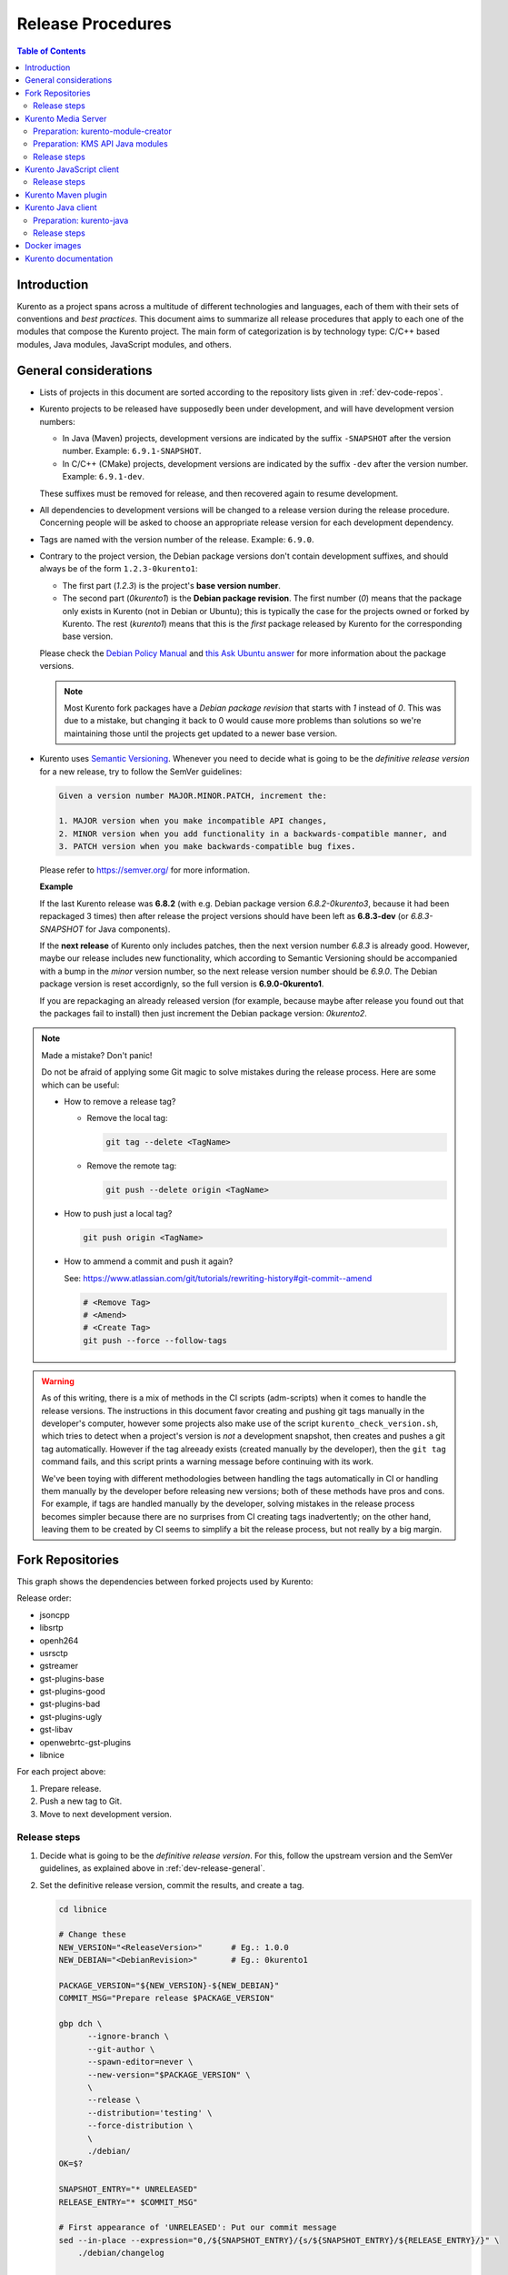 ==================
Release Procedures
==================

.. contents:: Table of Contents



Introduction
============

Kurento as a project spans across a multitude of different technologies and languages, each of them with their sets of conventions and *best practices*. This document aims to summarize all release procedures that apply to each one of the modules that compose the Kurento project. The main form of categorization is by technology type: C/C++ based modules, Java modules, JavaScript modules, and others.


.. _dev-release-general:

General considerations
======================

- Lists of projects in this document are sorted according to the repository lists given in :ref:`dev-code-repos`.

- Kurento projects to be released have supposedly been under development, and will have development version numbers:

  - In Java (Maven) projects, development versions are indicated by the suffix ``-SNAPSHOT`` after the version number. Example: ``6.9.1-SNAPSHOT``.
  - In C/C++ (CMake) projects, development versions are indicated by the suffix ``-dev`` after the version number. Example: ``6.9.1-dev``.

  These suffixes must be removed for release, and then recovered again to resume development.

- All dependencies to development versions will be changed to a release version during the release procedure. Concerning people will be asked to choose an appropriate release version for each development dependency.

- Tags are named with the version number of the release. Example: ``6.9.0``.

- Contrary to the project version, the Debian package versions don't contain development suffixes, and should always be of the form ``1.2.3-0kurento1``:

  - The first part (*1.2.3*) is the project's **base version number**.
  - The second part (*0kurento1*) is the **Debian package revision**. The first number (*0*) means that the package only exists in Kurento (not in Debian or Ubuntu); this is typically the case for the projects owned or forked by Kurento. The rest (*kurento1*) means that this is the *first* package released by Kurento for the corresponding base version.

  Please check the `Debian Policy Manual`_ and `this Ask Ubuntu answer`_ for more information about the package versions.

  .. note::

     Most Kurento fork packages have a *Debian package revision* that starts with *1* instead of *0*. This was due to a mistake, but changing it back to 0 would cause more problems than solutions so we're maintaining those until the projects get updated to a newer base version.

- Kurento uses `Semantic Versioning`_. Whenever you need to decide what is going to be the *definitive release version* for a new release, try to follow the SemVer guidelines:

  .. code-block:: text

     Given a version number MAJOR.MINOR.PATCH, increment the:

     1. MAJOR version when you make incompatible API changes,
     2. MINOR version when you add functionality in a backwards-compatible manner, and
     3. PATCH version when you make backwards-compatible bug fixes.

  Please refer to https://semver.org/ for more information.

  **Example**

  If the last Kurento release was **6.8.2** (with e.g. Debian package version *6.8.2-0kurento3*, because it had been repackaged 3 times) then after release the project versions should have been left as **6.8.3-dev** (or *6.8.3-SNAPSHOT* for Java components).

  If the **next release** of Kurento only includes patches, then the next version number *6.8.3* is already good. However, maybe our release includes new functionality, which according to Semantic Versioning should be accompanied with a bump in the *minor* version number, so the next release version number should be *6.9.0*. The Debian package version is reset accordignly, so the full version is **6.9.0-0kurento1**.

  If you are repackaging an already released version (for example, because maybe after release you found out that the packages fail to install) then just increment the Debian package version: *0kurento2*.



.. note::

   Made a mistake? Don't panic!

   Do not be afraid of applying some Git magic to solve mistakes during the release process. Here are some which can be useful:

   - How to remove a release tag?

     - Remove the local tag:

       .. code-block:: bash

          git tag --delete <TagName>

     - Remove the remote tag:

       .. code-block:: bash

          git push --delete origin <TagName>

   - How to push just a local tag?

     .. code-block:: bash

        git push origin <TagName>

   - How to ammend a commit and push it again?

     See: https://www.atlassian.com/git/tutorials/rewriting-history#git-commit--amend

     .. code-block:: bash

        # <Remove Tag>
        # <Amend>
        # <Create Tag>
        git push --force --follow-tags



.. warning::

   As of this writing, there is a mix of methods in the CI scripts (adm-scripts) when it comes to handle the release versions. The instructions in this document favor creating and pushing git tags manually in the developer's computer, however some projects also make use of the script ``kurento_check_version.sh``, which tries to detect when a project's version is *not* a development snapshot, then creates and pushes a git tag automatically. However if the tag alreeady exists (created manually by the developer), then the ``git tag`` command fails, and this script prints a warning message before continuing with its work.

   We've been toying with different methodologies between handling the tags automatically in CI or handling them manually by the developer before releasing new versions; both of these methods have pros and cons. For example, if tags are handled manually by the developer, solving mistakes in the release process becomes simpler because there are no surprises from CI creating tags inadvertently; on the other hand, leaving them to be created by CI seems to simplify a bit the release process, but not really by a big margin.



Fork Repositories
=================

This graph shows the dependencies between forked projects used by Kurento:

.. graphviz:: /images/graphs/dependencies-forks.dot
   :align: center
   :caption: Projects forked by Kurento

Release order:

- jsoncpp
- libsrtp
- openh264
- usrsctp
- gstreamer
- gst-plugins-base
- gst-plugins-good
- gst-plugins-bad
- gst-plugins-ugly
- gst-libav
- openwebrtc-gst-plugins
- libnice

For each project above:

1. Prepare release.
2. Push a new tag to Git.
3. Move to next development version.



Release steps
-------------

#. Decide what is going to be the *definitive release version*. For this, follow the upstream version and the SemVer guidelines, as explained above in :ref:`dev-release-general`.

#. Set the definitive release version, commit the results, and create a tag.

   .. code-block:: bash

      cd libnice

      # Change these
      NEW_VERSION="<ReleaseVersion>"      # Eg.: 1.0.0
      NEW_DEBIAN="<DebianRevision>"       # Eg.: 0kurento1

      PACKAGE_VERSION="${NEW_VERSION}-${NEW_DEBIAN}"
      COMMIT_MSG="Prepare release $PACKAGE_VERSION"

      gbp dch \
            --ignore-branch \
            --git-author \
            --spawn-editor=never \
            --new-version="$PACKAGE_VERSION" \
            \
            --release \
            --distribution='testing' \
            --force-distribution \
            \
            ./debian/
      OK=$?

      SNAPSHOT_ENTRY="* UNRELEASED"
      RELEASE_ENTRY="* $COMMIT_MSG"

      # First appearance of 'UNRELEASED': Put our commit message
      sed --in-place --expression="0,/${SNAPSHOT_ENTRY}/{s/${SNAPSHOT_ENTRY}/${RELEASE_ENTRY}/}" \
          ./debian/changelog

      # Remaining appearances of 'UNRELEASED' (if any): Delete line
      sed --in-place --expression="/${SNAPSHOT_ENTRY}/d" \
          ./debian/changelog

      ((! $OK)) && {
          git add debian/changelog
          git commit -m "$COMMIT_MSG"
          git tag -a -m "$COMMIT_MSG" "$PACKAGE_VERSION"
          git push --follow-tags
      }

#. Follow on with releasing Kurento Media Server.

#. AFTER THE WHOLE RELEASE HAS BEEN COMPLETED: Set the next development version in all projects. To choose the next version number, increment the **patch** number.

   .. code-block:: bash

      cd libnice

      # Change these
      NEW_VERSION="<NextVersion>"         # Eg.: 1.0.1-dev
      NEW_DEBIAN="<NextDebianRevision>"   # Eg.: 0kurento1

      PACKAGE_VERSION="${NEW_VERSION}-${NEW_DEBIAN}"
      COMMIT_MSG="Bump development version to $PACKAGE_VERSION"

      gbp dch \
            --ignore-branch \
            --git-author \
            --spawn-editor=never \
            --new-version="$PACKAGE_VERSION" \
            ./debian/
      OK=$?

      ((! $OK)) && {
          git add debian/changelog
          git commit -m "$COMMIT_MSG"
          git push
      }



Kurento Media Server
====================

All KMS projects:

.. graphviz:: /images/graphs/dependencies-kms.dot
   :align: center
   :caption: Projects that are part of Kurento Media Server

Release order:

- kurento-module-creator
- kms-cmake-utils
- kms-jsonrpc
- kms-core
- kms-elements
- kms-filters
- kurento-media-server

- kms-chroma
- kms-crowddetector
- kms-platedetector
- kms-pointerdetector

For each project above:

1. Prepare release.
2. Push a new tag to Git.
3. Move to next development version.



Preparation: kurento-module-creator
-----------------------------------

If **kurento-maven-plugin** is going to get also a new release, then edit the file *kurento-module-creator/src/main/templates/maven/model_pom_xml.ftl* to update the plugin version in the auto-generation template:

.. code-block:: xml

      <groupId>org.kurento</groupId>
      <artifactId>kurento-maven-plugin</artifactId>
   -  <version>6.8.2</version>
   +  <version>6.9.0</version>
      <executions>



Preparation: KMS API Java modules
---------------------------------

Test the KMS API Java module generation (local check).

.. code-block:: bash

   apt-get update && apt-get install --no-install-recommends --yes \
       kurento-module-creator \
       kms-cmake-utils \
       kms-jsonrpc-dev \
       kms-core-dev \
       kms-elements-dev \
       kms-filters-dev

   cd kms-omni-build

   for DIR in kms-core kms-elements kms-filters; do
       if pushd "$DIR"; then
           mkdir build && cd build/
           cmake .. -DGENERATE_JAVA_CLIENT_PROJECT=TRUE -DDISABLE_LIBRARIES_GENERATION=TRUE
           cd java/
           mvn --batch-mode clean install -Dmaven.test.skip=true
           popd
       else
           echo "ERROR: cannot cd $DIR"
       fi
   done



Release steps
-------------

#. Review changes in all KMS sub-projects, and edit `kurento-media-server/CHANGELOG.md`_ to add them.

   You can use this command to get a list of commit messages since last release:

   .. code-block:: bash

      git log "$(git describe --tags --abbrev=0)"..HEAD --oneline

   Then add the new *CHANGELOG.md* for the upcoming release commit:

   .. code-block:: bash

      cd kurento-media-server
      git add CHANGELOG.md

#. Decide what is going to be the *definitive release version*. For this, follow the SemVer guidelines, as explained above in :ref:`dev-release-general`.

#. Set the definitive release version in all projects. Use the helper script `kms-omni-build/bin/set-versions.sh`_ to set version numbers, commit the results, and create a tag.

   .. code-block:: bash

      # Change these
      NEW_VERSION="<ReleaseVersion>"      # Eg.: 1.0.0
      NEW_DEBIAN="<DebianRevision>"       # Eg.: 0kurento1

      if pushd kms-omni-build; then
          ./bin/set-versions.sh "$NEW_VERSION" --debian "$NEW_DEBIAN" \
              --release --commit --tag
          popd
      else
          echo "ERROR: cannot cd kms-omni-build"
      fi

   - **Example**

     To set all project versions to **6.9.0**, all Debian package versions to **6.9.0-0kurento1**, commit everything, and create the tag ``6.9.0``, run this:

     .. code-block:: bash

        # Change these
        NEW_VERSION="6.9.0"
        NEW_DEBIAN="0kurento1"

        if pushd kms-omni-build; then
            ./bin/set-versions.sh "$NEW_VERSION" --debian "$NEW_DEBIAN" \
                --release --commit --tag
            popd
        else
            echo "ERROR: cannot cd kms-omni-build"
        fi

   Now push changes:

   .. code-block:: bash

      git submodule foreach 'git push --follow-tags'

#. It's also nice to update the git-submodule references of the all-in-one repo ``kms-omni-build``, and create a tag just like in all the other repos.

   .. code-block:: bash

      # Change this
      NEW_VERSION="<ReleaseVersion>"      # Eg.: 1.0.0

      COMMIT_MSG="Prepare release $NEW_VERSION"

      if pushd kms-omni-build; then
          git add .
          git commit -m "$COMMIT_MSG"
          git tag -a -m "$COMMIT_MSG" "$NEW_VERSION"
          git push --follow-tags
          popd
      else
          echo "ERROR: cannot cd kms-omni-build"
      fi

#. Start the `KMS CI job`_ with the parameters ``JOB_RELEASE`` **ENABLED** and ``JOB_ONLY_KMS`` **DISABLED**.

#. Wait until all packages get created and published correctly. Fix any issues that appear.

   The KMS CI job is a *Jenkins MultiJob Project*. If it fails at any stage, after fixing the cause of the error it's not needed to start the job again from the beginning; instead, it is possible to resume the build from the point it was before the failure. For this, just open the latest build number that failed (with a red marker in the *Build History* panel at the left of the job page); in the description of the build, the action *Resume build* is available on the left side.

#. Check that the Auto-Generated API Client JavaScript repos have been updated (which should happen as part of the CI jobs for all Kurento Media Server modules that contain API Definition files (``.KMD``).

   - kms-core -> kurento-client-core-js
   - kms-elements -> kurento-client-elements-js
   - kms-filters -> kurento-client-filters-js
   - kms-chroma -> kurento-module-chroma-js
   - kms-crowddetector -> kurento-module-crowddetector-js
   - kms-platedetector -> kurento-module-platedetector-js
   - kms-pointerdetector -> kurento-module-pointerdetector-js

#. When all repos have been released, and CI jobs have finished successfully,

   - Open the `Nexus Sonatype Staging Repositories`_ section.
   - Select **kurento** repository.
   - Inspect **Content** to ensure they are as expected:

     - kurento-module-creator (if it was released)
     - kms-api-core
     - kms-api-elements
     - kms-api-filters
     - All of them must appear in the correct version, ``$NEW_VERSION``.

   - **Close** repository.
   - Wait a bit.
   - **Refresh**.
   - **Release** repository.
   - Maven artifacts will be available `after 10 minutes <https://central.sonatype.org/pages/ossrh-guide.html#releasing-to-central>`__.

#. AFTER THE WHOLE RELEASE HAS BEEN COMPLETED: Set the next development version in all projects. To choose the next version number, increment the **patch** number. Use the helper script *kms-omni-build/bin/set-versions.sh* to set version numbers and commit.

   .. code-block:: bash

      # Change these
      NEW_VERSION="<NextVersion>"         # Eg.: 1.0.1
      NEW_DEBIAN="<NextDebianRevision>"   # Eg.: 0kurento1

      if pushd kms-omni-build; then
          ./bin/set-versions.sh "$NEW_VERSION" --debian "$NEW_DEBIAN" \
              --new-development --commit
          popd
      else
          echo "ERROR: cannot cd kms-omni-build"
      fi

   - **Example**

     If the last release has been **6.9.0**, then the next development version number should be **6.9.1**:

     .. code-block:: bash

        # Change these
        NEW_VERSION="6.9.1"
        NEW_DEBIAN="0kurento1"

        if pushd kms-omni-build; then
            ./bin/set-versions.sh "$NEW_VERSION" --debian "$NEW_DEBIAN" \
                --new-development --commit
            popd
        else
            echo "ERROR: cannot cd kms-omni-build"
        fi

   Now push changes:

   .. code-block:: bash

      git submodule foreach 'git push'



Kurento JavaScript client
=========================

Release order:

- kurento-jsonrpc-js
- kurento-utils-js
- kurento-client-js
- kurento-tutorial-js
- kurento-tutorial-node

For each project above:

1. Prepare release.
2. Push a new tag to Git.
3. Move to next development version.



Release steps
-------------

#. Decide what is going to be the *definitive release version*. For this, follow the SemVer guidelines, as explained above in :ref:`dev-release-general`.

#. Set the definitive release version in all projects. This operation is done in different files, depending on the project:

   - ``kurento-jsonrpc-js/package.json``
   - ``kurento-utils-js/package.json``
   - ``kurento-client-js/package.json``
   - Each one in ``kurento-tutorial-js/**/bower.json``
   - Each one in ``kurento-tutorial-node/**/package.json``

#. Review all dependencies to remove development versions.

   This command can be used to search for all development versions:

   .. code-block:: bash

      grep . -Fr -e '-dev"' -e '"git+'

   For example: All dependencies to Kurento packages that point directly to their Git repos should be changed to point to a pinned semver number (or version range). Later, the Git URL can be restored for the next development iteration.

#. Test the build.

   .. code-block:: bash

      PROJECTS=(
          kurento-jsonrpc-js
          kurento-utils-js
          kurento-client-js
      )

      for PROJECT in "${PROJECTS[@]}"; do
          if pushd "$PROJECT"; then
              npm install
              node_modules/.bin/grunt jsbeautifier || true
              node_modules/.bin/grunt
              node_modules/.bin/grunt sync:bower
              popd  # $PROJECT
          else
            echo "ERROR: cannot cd $PROJECT"
          fi
      done

   If the beautifier step fails, use Grunt to run the beautifier and fix all files that need it.

   .. code-block:: bash

      npm install
      node_modules/.bin/grunt jsbeautifier::file:<FilePath>.js

   Some times it happens that Grunt needs to be run a couple of times until it ends without errors.

#. **All-In-One** script.

   .. note::

      You'll need to install the *jq* command-line JSON processor.

   .. note::

      Use ``mvn --batch-mode`` if you copy this to an actual script.

   .. code-block:: bash

      # Change this
      NEW_VERSION="<ReleaseVersion>"      # Eg.: 1.0.0

      COMMIT_MSG="Prepare release $NEW_VERSION"

      PROJECTS=(
          kurento-jsonrpc-js
          kurento-utils-js
          kurento-client-js
          kurento-tutorial-js
          kurento-tutorial-node
      )

      for PROJECT in "${PROJECTS[@]}"; do
          if grep "$PROJECT" -Fr -e '-dev"' -e '"git+'; then
              echo "WARNING: Found development dependencies, fix them before continuing!"
          fi
      done

      for PROJECT in "${PROJECTS[@]}"; do
          if pushd "$PROJECT"; then
              git stash
              git pull --rebase

              find . -path ./node_modules -prune , -name '*.json' | while read FILE; do
                  TEMP="$(mktemp)"
                  jq "if has(\"version\") then .version = \"$NEW_VERSION\" else . end" \
                      "$FILE" >"$TEMP" && mv --update "$TEMP" "$FILE"
                  git add "$FILE"
              done

              git commit -m "$COMMIT_MSG"
              git tag -a -m "$COMMIT_MSG" "$NEW_VERSION"
              git push --follow-tags

              git stash pop
              popd  # $PROJECT
          else
              echo "ERROR: cannot cd $PROJECT"
          fi
      done

#. When all repos have been released, and CI jobs have finished successfully,

   - Open the `Nexus Sonatype Staging Repositories`_ section.
   - Select **kurento** repository.
   - Inspect **Content** to ensure they are as expected:

     - kurento-jsonrpc-js
     - kurento-utils-js
     - kurento-client-js
     - All of them must appear in the correct version, ``$NEW_VERSION``.

   - **Close** repository.
   - Wait a bit.
   - **Refresh**.
   - **Release** repository.
   - Maven artifacts will be available `after 10 minutes <https://central.sonatype.org/pages/ossrh-guide.html#releasing-to-central>`__.

#. AFTER THE WHOLE RELEASE HAS BEEN COMPLETED: Set the next development version in all projects. To choose the next version number, increment the **patch** number and add "*-dev*".

   **All-In-One** script.

   .. code-block:: bash

      # Change this
      NEW_VERSION="<NextVersion>-dev"     # Eg.: 1.0.1-dev

      COMMIT_MSG="Prepare for next development iteration"

      PROJECTS=(
          kurento-jsonrpc-js
          kurento-utils-js
          kurento-client-js
          kurento-tutorial-js
          kurento-tutorial-node
      )

      for PROJECT in "${PROJECTS[@]}"; do
          if pushd "$PROJECT"; then
              git stash
              git pull --rebase

              find . -path ./node_modules -prune , -name '*.json' | while read FILE; do
                  TEMP="$(mktemp)"
                  jq "if has(\"version\") then .version = \"$NEW_VERSION\" else . end" \
                      "$FILE" >"$TEMP" && mv --update "$TEMP" "$FILE"
                  git add "$FILE"
              done

              git commit -m "$COMMIT_MSG"
              git push
              git stash pop
              popd  # $PROJECT
          else
              echo "ERROR: cannot cd $PROJECT"
          fi
      done



Kurento Maven plugin
====================

#. Review changes in all KMS sub-projects, and edit *changelog* to add them.

   You can use this command to get a list of commit messages since last release:

   .. code-block:: bash

      git log "$(git describe --tags --abbrev=0)"..HEAD --oneline

#. Decide what is going to be the *definitive release version*. For this, follow the SemVer guidelines, as explained above in :ref:`dev-release-general`.

#. Set the definitive release version in *pom.xml*. Remove "*-SNAPSHOT*".

   .. code-block:: xml

         <groupId>org.kurento</groupId>
         <artifactId>kurento-maven-plugin</artifactId>
      -  <version>1.2.3-SNAPSHOT</version>
      +  <version>1.2.3</version>
         <packaging>maven-plugin</packaging>

#. Git add, commit, tag, and push.

   .. code-block:: bash

      # Change this
      NEW_VERSION="<ReleaseVersion>"      # Eg.: 1.0.0

      COMMIT_MSG="Prepare release $NEW_VERSION"

      if pushd kurento-maven-plugin; then
          git add pom.xml changelog
          git commit -m "$COMMIT_MSG"
          git tag -a -m "$COMMIT_MSG" "$NEW_VERSION"
          git push --follow-tags
      else
          echo "ERROR: cannot cd kurento-maven-plugin"
      fi

#. The CI jobs should start automatically; some tests are run as a result of this commit, so you should wait for their completion.

#. AFTER THE WHOLE RELEASE HAS BEEN COMPLETED: Set the next development version in all projects. To choose the next version number, increment the **patch** number and add "*-SNAPSHOT*".

   .. code-block:: xml

         <groupId>org.kurento</groupId>
         <artifactId>kurento-maven-plugin</artifactId>
      -  <version>1.2.3</version>
      +  <version>1.2.4-SNAPSHOT</version>
         <packaging>maven-plugin</packaging>

6. Git add, commit, and push.

   .. code-block:: bash

      COMMIT_MSG="Prepare for next development iteration"

      if pushd kurento-maven-plugin; then
          git add pom.xml
          git commit -m "$COMMIT_MSG"
          git push
      else
          echo "ERROR: cannot cd kurento-maven-plugin"
      fi



Kurento Java client
===================

Release order:

- kurento-qa-pom
- kurento-java
- kurento-tutorial-java
- kurento-tutorial-test

For each project above:

1. Prepare release.
2. Push a new tag to Git.
3. Move to next development version.



Preparation: kurento-java
-------------------------

If there have been changes in the API of Kurento Media Server modules (in the ``.KMD`` JSON files), update the corresponding versions in `kurento-parent-pom/pom.xml <https://github.com/Kurento/kurento-java/blob/70f27b8baeaf254ddcded9566171144811ab1a19/kurento-parent-pom/pom.xml#L75>`__:

.. code-block:: xml

       <properties>
   -   <version.kms-api-core>6.8.2</version.kms-api-core>
   -   <version.kms-api-elements>6.8.2</version.kms-api-elements>
   -   <version.kms-api-filters>6.8.2</version.kms-api-filters>
   +   <version.kms-api-core>6.9.0</version.kms-api-core>
   +   <version.kms-api-elements>6.9.0</version.kms-api-elements>
   +   <version.kms-api-filters>6.9.0</version.kms-api-filters>

Doing this ensures that the Java client gets generated according to the latest versions of the API definitions.

Similarly, update the version numbers of any other Kurento project that has been updated:

.. code-block:: xml

   <version.kurento-utils-js>6.7.0</version.kurento-utils-js>
   <version.kurento-maven-plugin>6.7.0</version.kurento-maven-plugin>

   <version.kurento-chroma>6.6.0</version.kurento-chroma>
   <version.kurento-crowddetector>6.6.0</version.kurento-crowddetector>
   <version.kurento-platedetector>6.6.0</version.kurento-platedetector>
   <version.kurento-pointerdetector>6.6.0</version.kurento-pointerdetector>



Release steps
-------------

#. Decide what is going to be the *definitive release version*. For this, follow the SemVer guidelines, as explained above in :ref:`dev-release-general`.

#. Set the definitive release version in all projects. This operation varies between projects.

   .. note::

      *kurento-tutorial-java* and *kurento-tutorial-test* require that *kurento-java* has been installed locally before being able to change their version numbers programmatically with Maven.

#. Review all dependencies to remove *SNAPSHOT* versions.

   .. note::

      In project *kurento-java*, all dependencies are defined as properties in the file *kurento-parent-pom/pom.xml*.

   This command can be used to search for all *SNAPSHOT* versions:

   .. code-block:: bash

      grep . -Fr -e '-SNAPSHOT'

#. Test the build.

   Use the profile '*kurento-release*' to enforce no *SNAPSHOT* dependencies are present.

   .. code-block:: bash

      if pushd kurento-qa-pom; then
          mvn -U clean install -Dmaven.test.skip=true -Pkurento-release
          popd  # kurento-qa-pom
      else
          echo "ERROR: cannot cd kurento-qa-pom"
      fi

      if pushd kurento-java; then
          mvn -U clean install -Dmaven.test.skip=true -Pkurento-release
          popd  # kurento-java
      else
          echo "ERROR: cannot cd kurento-java"
      fi

      PROJECTS=(kurento-tutorial-java kurento-tutorial-test)
      for PROJECT in "${PROJECTS[@]}"; do
          if pushd "$PROJECT"; then
              mvn -U clean install -Dmaven.test.skip=true -Pkurento-release
              popd  # $PROJECT
          else
              echo "ERROR: cannot cd $PROJECT"
          fi
      done

#. **All-In-One** script:

   (Note: Always use ``mvn --batch-mode`` if you copy this to an actual script!)

   .. code-block:: bash

      # Change this
      NEW_VERSION="<ReleaseVersion>"      # Eg.: 1.0.0

      COMMIT_MSG="Prepare release $NEW_VERSION"

      PROJECTS=(
          kurento-qa-pom
          kurento-java
          kurento-tutorial-java
          kurento-tutorial-test
      )

      for PROJECT in "${PROJECTS[@]}"; do
          if grep "$PROJECT" -Fr -e '-SNAPSHOT'; then
              echo "WARNING: $PROJECT could contain development dependencies"
          fi
      done

      if pushd kurento-qa-pom; then
          git stash
          git pull --rebase

          mvn versions:set -DgenerateBackupPoms=false \
                  -DnewVersion="$NEW_VERSION" || {
              echo "ERROR: Command failed: mvn versions:set"
          }

          if grep . -Fr -e '-SNAPSHOT'; then
              echo "WARNING: Found development dependencies, fix them before continuing!"
          fi

          git clean -xdf  # Delete build files
          git ls-files --modified | grep 'pom.xml' | xargs -r git add
          git commit -m "$COMMIT_MSG"
          git tag -a -m "$COMMIT_MSG" "$NEW_VERSION"
          git push --follow-tags

          git stash pop
          popd  # kurento-qa-pom
      else
          echo "ERROR: cannot cd kurento-qa-pom"
      fi

      if pushd kurento-java; then
          git stash
          git pull --rebase

          mvn versions:set -DgenerateBackupPoms=false \
                  -DnewVersion="$NEW_VERSION" \
                  --file kurento-parent-pom/pom.xml || {
              echo "ERROR: Command failed: mvn versions:set"
          }

          if grep . -Fr -e '-SNAPSHOT'; then
              echo "WARNING: Found development dependencies, fix them before continuing!"
          fi

          mvn -U clean install -Dmaven.test.skip=true -Pkurento-release || {
              echo "ERROR: Command failed: mvn clean install"
          }

          git clean -xdf  # Delete build files
          git ls-files --modified | grep 'pom.xml' | xargs -r git add
          git commit -m "$COMMIT_MSG"
          git tag -a -m "$COMMIT_MSG" "$NEW_VERSION"
          git push --follow-tags

          git stash pop
          popd  # kurento-java
      else
          echo "ERROR: cannot cd kurento-java"
      fi

      PROJECTS=(kurento-tutorial-java kurento-tutorial-test)
      for PROJECT in "${PROJECTS[@]}"; do
          if pushd "$PROJECT"; then
              git stash
              git pull --rebase

              mvn versions:update-parent -DgenerateBackupPoms=false \
                      -DallowSnapshots=false \
                      -DparentVersion="[${NEW_VERSION}]" || {
                  echo "ERROR: Command failed: mvn versions:update-parent"
              }

              mvn -N versions:update-child-modules -DgenerateBackupPoms=false \
                      -DallowSnapshots=false || {
                  echo "ERROR: Command failed: mvn versions:update-child-modules"
              }

              if grep . -Fr -e '-SNAPSHOT'; then
                  echo "WARNING: Found development dependencies, fix them before continuing!"
              fi

              mvn -U clean install -Dmaven.test.skip=true -Pkurento-release || {
                  echo "ERROR: Command failed: mvn clean install"
              }

              git clean -xdf  # Delete build files
              git ls-files --modified | grep 'pom.xml' | xargs -r git add
              git commit -m "$COMMIT_MSG"
              git tag -a -m "$COMMIT_MSG" "$NEW_VERSION"
              git push --follow-tags

              git stash pop
              popd  # $PROJECT
          else
              echo "ERROR: cannot cd $PROJECT"
          fi
      done

#. When all repos have been released, and CI jobs have finished successfully:

   - Open the `Nexus Sonatype Staging Repositories`_ section.
   - Select **kurento** repositories.
   - Inspect **Content** to ensure they are as expected: *kurento-java*, etc.
   - **Close repositories**.
   - Wait a bit.
   - **Refresh**.
   - **Release repositories**.
   - Maven artifacts will be available `after 10 minutes <https://central.sonatype.org/pages/ossrh-guide.html#releasing-to-central>`__.

   - Open the `Nexus Sonatype Staging Repositories`_ section.
   - Select **kurento** repository.
   - Inspect **Content** to ensure they are as expected:

     - kurento-client
     - kurento-commons
     - kurento-integration-tests
     - kurento-java
     - kurento-jsonrpc
     - kurento-jsonrpc-client
     - kurento-jsonrpc-client-jetty
     - kurento-jsonrpc-server
     - kurento-parent-pom
     - kurento-repository (ABANDONED PROJECT)
     - kurento-repository-client (ABANDONED)
     - kurento-repository-internal (ABANDONED)
     - kurento-test
     - All of them must appear in the correct version, ``$NEW_VERSION``.

   - **Close** repository.
   - Wait a bit.
   - **Refresh**.
   - **Release** repository.
   - Maven artifacts will be available `after 10 minutes <https://central.sonatype.org/pages/ossrh-guide.html#releasing-to-central>`__.

#. AFTER THE WHOLE RELEASE HAS BEEN COMPLETED: Set the next development version in all projects. To choose the next version number, increment the **patch** number and add "*-SNAPSHOT*".

   .. note::

      Maven can do this automatically with the `Maven Versions Plugin`_.

   **All-In-One** script:

   (Note: Always use ``mvn --batch-mode`` if you copy this to an actual script!)

   .. code-block:: bash

      COMMIT_MSG="Prepare for next development iteration"

      if pushd kurento-qa-pom; then
          mvn versions:set -DgenerateBackupPoms=false \
              -DnextSnapshot=true

          git ls-files --modified | grep 'pom.xml' | xargs -r git add
          git commit -m "$COMMIT_MSG"
          git push

          popd  # kurento-qa-pom
      else
          echo "ERROR: cannot cd kurento-qa-pom"
      fi

      if pushd kurento-java; then
          mvn versions:set -DgenerateBackupPoms=false \
              -DnextSnapshot=true \
              --file kurento-parent-pom/pom.xml

          mvn -U clean install -Dmaven.test.skip=true

          git clean -xdf  # Delete build files
          git ls-files --modified | grep 'pom.xml' | xargs -r git add
          git commit -m "$COMMIT_MSG"
          git push

          popd  # kurento-java
      else
          echo "ERROR: cannot cd kurento-java"
      fi

      PROJECTS=(kurento-tutorial-java kurento-tutorial-test)
      for PROJECT in "${PROJECTS[@]}"; do
          if pushd "$PROJECT"; then
              mvn versions:update-parent -DgenerateBackupPoms=false \
                  -DallowSnapshots=true

              mvn -N versions:update-child-modules -DgenerateBackupPoms=false \
                  -DallowSnapshots=true

              git clean -xdf  # Delete build files
              git ls-files --modified | grep 'pom.xml' | xargs -r git add
              git commit -m "$COMMIT_MSG"
              git push

              popd  # $PROJECT
          else
              echo "ERROR: cannot cd $PROJECT"
          fi
      done



Docker images
=============

A new set of development images is deployed to `Kurento Docker Hub`_ on each nightly build. Besides, a release version will be published as part of the CI jobs chain when the `KMS CI job`_ is triggered.

The repository ``kurento-docker`` contains *Dockerfile*s for all the Kurento Docker images, however this repo shouldn't be tagged, because it is essentially a "multi-repo" and the tags would be meaningless (because *which one of the sub-dirs would the tag apply to?*).



Kurento documentation
=====================

The documentation scripts will download both Java and JavaScript clients, generate HTML Javadoc / Jsdoc pages from them, and embed everything into a `static section <https://doc-kurento.readthedocs.io/en/stable/features/kurento_client.html#reference-documentation>`__.

For this reason, the documentation must be built only after all the other modules have been released.

#. Write the Release Notes in *doc-kurento/source/project/relnotes/*.

#. Ensure that the whole nightly CI chain works:

   Job *doc-kurento* -> job *doc-kurento-readthedocs* -> `New build at ReadTheDocs`_.

#. Edit `VERSIONS.conf.sh`_ to set all relevant version numbers: version of the documentation itself, and all referred modules and client libraries.

   These numbers can be different because not all of the Kurento projects are necessarily released with the same frequency. Check each one of the Kurento repositories to verify what is the latest version of each one, and put it in the corresponding variable:

   - *[VERSION_KMS]*: Repo *kurento-media-server*.
   - *[VERSION_CLIENT_JAVA]*: Repo *kurento-java*.
   - *[VERSION_CLIENT_JS]*: Repo *kurento-client-js*.
   - *[VERSION_UTILS_JS]*: Repo *kurento-utils-js*.
   - *[VERSION_TUTORIAL_JAVA]*: Repo *kurento-tutorial-java*.
   - *[VERSION_TUTORIAL_JS]*: Repo *kurento-tutorial-js*.
   - *[VERSION_TUTORIAL_NODE]*: Repo *kurento-tutorial-node*.

#. In *VERSIONS.conf.sh*, set ``VERSION_RELEASE`` to ``true``. Remember to set it again to ``false`` after the release, when starting a new development iteration.

#. Test the build locally, check everything works.

   .. code-block:: bash

      make html

   Note that the JavaDoc and JsDoc pages won't be generated locally if you don't have your system prepared to do so; also there are some Sphinx constructs or plugins that might fail if you don't have them ready to use, but the ReadTheDocs servers have them so they should end up working fine.

   In any case, **always check the final result** of the intermediate documentation builds at https://doc-kurento.readthedocs.io/en/latest/, to have an idea of how the final release build will end up looking like.

#. Git add, commit, tag, and push:

   .. code-block:: bash

      # Change this
      NEW_VERSION="<ReleaseVersion>"      # Eg.: 1.0.0

      COMMIT_MSG="Prepare release $NEW_VERSION"

      if pushd doc-kurento; then
          git add source/project/relnotes/v*.rst
          git add VERSIONS.conf.sh
          git commit -m "$COMMIT_MSG"
          git tag -a -m "$COMMIT_MSG" "$NEW_VERSION"
          git push --follow-tags
          pushd
      else
          echo "ERROR: cannot cd doc-kurento"
      fi

   .. note::

      If you made a mistake and want to re-create the git tag with a different commit, remember that the re-tagging must be done manually in both *doc-kurento* and *doc-kurento-readthedocs* repos. ReadTheDocs CI servers will read the later one to obtain the documentation sources and release tags.

#. Run the `doc-kurento CI job`_ with the parameter ``JOB_RELEASE`` **ENABLED**.

#. CI automatically tags Release versions in the ReadTheDocs source repo, `doc-kurento-readthedocs`_, so the release will show up as "*stable*" in ReadTheDocs.

#. Open `ReadTheDocs Builds`_ and use the *Build Version* button to force a build of the *latest* version.

   Doing this, ReadTheDocs will "realize" that there is a new tagged release version of the documentation, in the *doc-kurento-readthedocs* repo. After the build is finished, the new release version will be available for selection in the next step.

#. Open `ReadTheDocs Advanced Settings`_ and select the new version in the *Default Version* combo box.

   .. note::

      We don't set the *Default Version* field to "*stable*", because we want that the actual version number gets shown in the upper part of the side panel (below the Kurento logo, above the search box) when users open the documentation. If "*stable*" was selected here, then users would just see the word "*stable*" in the mentioned panel.



.. Kurento links

.. _kurento-media-server/CHANGELOG.md: https://github.com/Kurento/kurento-media-server/blob/master/CHANGELOG.md
.. _kms-omni-build/bin/set-versions.sh: https://github.com/Kurento/kms-omni-build/blob/master/bin/set-versions.sh
.. _Kurento Docker Hub: https://hub.docker.com/u/kurento/
.. _KMS CI job: https://ci.openvidu.io/jenkins/job/Development/job/00_KMS_BUILD_ALL/
.. _doc-kurento CI job: https://ci.openvidu.io/jenkins/job/Development/job/kurento_doc_merged/
.. _VERSIONS.conf.sh: https://github.com/Kurento/doc-kurento/blob/e021a6c98bcea4db351faf423e90b64b8aa977f6/VERSIONS.conf.sh



.. External links

.. _Debian Policy Manual: https://www.debian.org/doc/debian-policy/ch-controlfields.html#version
.. _Maven Versions Plugin: https://www.mojohaus.org/versions-maven-plugin/set-mojo.html#nextSnapshot
.. _Nexus Sonatype Staging Repositories: https://oss.sonatype.org/#stagingRepositories
.. _Semantic Versioning: https://semver.org/spec/v2.0.0.html#summary
.. _this Ask Ubuntu answer: https://askubuntu.com/questions/620533/what-is-the-meaning-of-the-xubuntuy-string-in-ubuntu-package-names/620539#620539
.. _doc-kurento-readthedocs: https://github.com/Kurento/doc-kurento-readthedocs/releases
.. _ReadTheDocs Builds: https://readthedocs.org/projects/doc-kurento/builds/
.. _New build at ReadTheDocs: https://readthedocs.org/projects/doc-kurento/builds/
.. _ReadTheDocs Advanced Settings: https://readthedocs.org/dashboard/doc-kurento/advanced/
